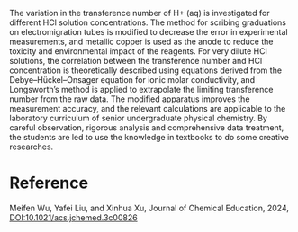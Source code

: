 #+export_file_name: index
#+options: broken-links:t
# (ss-toggle-markdown-export-on-save)
# date-added:

#+begin_export md
---
title: "Transference Number of H<sup>+</sup> in Infinitely Diluted Aqueous HCl Solutions: A Physical Chemistry Experiment for Senior Undergraduates"
## https://quarto.org/docs/journals/authors.html
#author:
#  - name: ""
#    affiliations:
#     - name: ""
#license:
#  text: "©2023 American Chemical Society and Division of Chemical Education, Inc."
#license: "CC BY-NC-SA"
#draft: true
#date-modified:
date: 2024-04-09
categories: [lab]
keywords: physical chemistry teaching, physical chemistry education, teaching resources, physical chemistry laboratory,

image: transferrance.gif
---
<img src="transferrance.gif" width="40%" align="right"/>
#+end_export

The variation in the transference number of H+ (aq) is investigated for different HCl solution concentrations. The method for scribing graduations on electromigration tubes is modified to decrease the error in experimental measurements, and metallic copper is used as the anode to reduce the toxicity and environmental impact of the reagents. For very dilute HCl solutions, the correlation between the transference number and HCl concentration is theoretically described using equations derived from the Debye–Hückel–Onsager equation for ionic molar conductivity, and Longsworth’s method is applied to extrapolate the limiting transference number from the raw data. The modified apparatus improves the measurement accuracy, and the relevant calculations are applicable to the laboratory curriculum of senior undergraduate physical chemistry. By careful observation, rigorous analysis and comprehensive data treatment, the students are led to use the knowledge in textbooks to do some creative researches.

* Reference
Meifen Wu, Yafei Liu, and Xinhua Xu, Journal of Chemical Education, 2024,
[[https://doi.org/10.1021/acs.jchemed.3c00826][DOI:10.1021/acs.jchemed.3c00826]]


* Local variables :noexport:
# Local Variables:
# eval: (ss-markdown-export-on-save)
# End:
